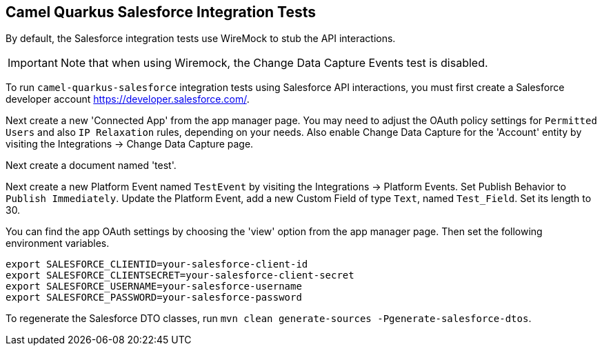 == Camel Quarkus Salesforce Integration Tests

By default, the Salesforce integration tests use WireMock to stub the API interactions.

IMPORTANT: Note that when using Wiremock, the Change Data Capture Events test is disabled.

To run `camel-quarkus-salesforce` integration tests using Salesforce API interactions, you must first create a Salesforce developer account https://developer.salesforce.com/.

Next create a new 'Connected App' from the app manager page. You may need to adjust the OAuth policy settings for
`Permitted Users` and also `IP Relaxation` rules, depending on your needs. Also enable Change Data Capture for the 'Account' entity by visiting the Integrations -> Change Data Capture page.

Next create a document named 'test'.

Next create a new Platform Event named `TestEvent`  by visiting the Integrations -> Platform Events. Set Publish Behavior to `Publish Immediately`. Update the Platform Event, add a new Custom Field of type `Text`, named `Test_Field`. Set its length to 30.

You can find the app OAuth settings by choosing the 'view' option from the app manager page. Then set the following environment variables.

[source,shell]
----
export SALESFORCE_CLIENTID=your-salesforce-client-id
export SALESFORCE_CLIENTSECRET=your-salesforce-client-secret
export SALESFORCE_USERNAME=your-salesforce-username
export SALESFORCE_PASSWORD=your-salesforce-password
----

To regenerate the Salesforce DTO classes, run `mvn clean generate-sources -Pgenerate-salesforce-dtos`.